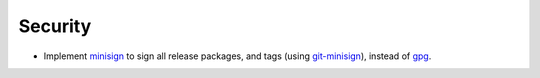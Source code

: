 Security
--------

- Implement `minisign <https://jedisct1.github.io/minisign/>`_ to sign all release packages, and tags (using `git-minisign <https://gitlab.com/hackancuba/git-minisign>`_), instead of `gpg <https://gist.github.com/HacKanCuBa/afe0073fe35fddf01642220acd4cde17>`_.

